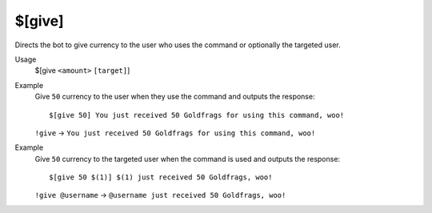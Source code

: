 $[give]
=======

Directs the bot to give currency to the user who uses the command or optionally the targeted user.

Usage
    $[give ``<amount>`` ``[target]``]

Example
    Give ``50`` currency to the user when they use the command and outputs the response::

        $[give 50] You just received 50 Goldfrags for using this command, woo!

    ``!give`` -> ``You just received 50 Goldfrags for using this command, woo!``

Example
    Give ``50`` currency to the targeted user when the command is used and outputs the response::

        $[give 50 $(1)] $(1) just received 50 Goldfrags, woo!

    ``!give @username`` -> ``@username just received 50 Goldfrags, woo!``
